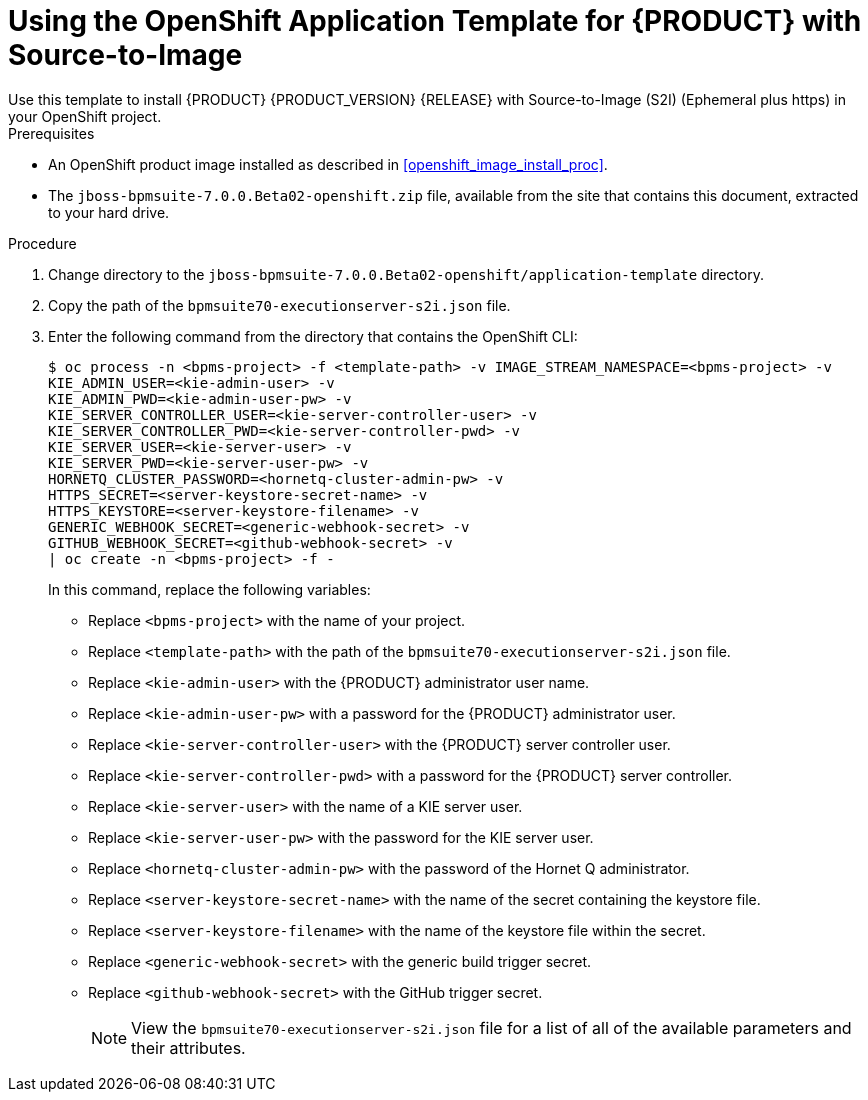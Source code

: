 [#openshift_temp_bpmsuite_s2i_install_proc]

= Using the OpenShift Application Template for {PRODUCT} with Source-to-Image
Use this template to install {PRODUCT} {PRODUCT_VERSION} {RELEASE} with Source-to-Image (S2I) (Ephemeral plus https) in your OpenShift project. 

.Prerequisites
* An OpenShift product image installed as described in <<openshift_image_install_proc>>.
* The `jboss-bpmsuite-7.0.0.Beta02-openshift.zip` file, available from the site that contains this document, extracted to your hard drive.

.Procedure
. Change directory to the `jboss-bpmsuite-7.0.0.Beta02-openshift/application-template` directory.
. Copy the path of the `bpmsuite70-executionserver-s2i.json` file.
. Enter the following command from the directory that contains the OpenShift CLI:
+
[source,bash]
----
$ oc process -n <bpms-project> -f <template-path> -v IMAGE_STREAM_NAMESPACE=<bpms-project> -v 
KIE_ADMIN_USER=<kie-admin-user> -v 
KIE_ADMIN_PWD=<kie-admin-user-pw> -v 
KIE_SERVER_CONTROLLER_USER=<kie-server-controller-user> -v 
KIE_SERVER_CONTROLLER_PWD=<kie-server-controller-pwd> -v 
KIE_SERVER_USER=<kie-server-user> -v 
KIE_SERVER_PWD=<kie-server-user-pw> -v 
HORNETQ_CLUSTER_PASSWORD=<hornetq-cluster-admin-pw> -v
HTTPS_SECRET=<server-keystore-secret-name> -v
HTTPS_KEYSTORE=<server-keystore-filename> -v
GENERIC_WEBHOOK_SECRET=<generic-webhook-secret> -v
GITHUB_WEBHOOK_SECRET=<github-webhook-secret> -v
| oc create -n <bpms-project> -f - 

----
In this command, replace the following variables:
* Replace `<bpms-project>` with the name of your project.
* Replace `<template-path>` with the path of the `bpmsuite70-executionserver-s2i.json` file.
* Replace `<kie-admin-user>` with the {PRODUCT} administrator user name.
* Replace `<kie-admin-user-pw>` with a password for the {PRODUCT} administrator user.
* Replace `<kie-server-controller-user>` with the {PRODUCT}  server controller user.
* Replace `<kie-server-controller-pwd>` with a password for the {PRODUCT}  server controller.
* Replace `<kie-server-user>` with the name of a KIE server user.
* Replace `<kie-server-user-pw>` with the password for the KIE server user.
* Replace `<hornetq-cluster-admin-pw>` with the password of the Hornet Q administrator.
* Replace `<server-keystore-secret-name>` with the name of the secret containing the keystore file.
* Replace `<server-keystore-filename>` with the name of the keystore file within the secret.
* Replace `<generic-webhook-secret>` with the generic build trigger secret.
* Replace `<github-webhook-secret>` with the GitHub trigger secret.
+

[NOTE]
====
View the `bpmsuite70-executionserver-s2i.json` file for a list of all of the available parameters and their attributes. 
====

